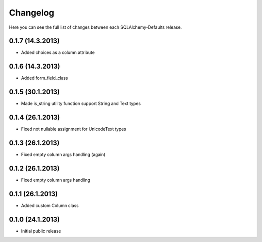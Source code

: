 Changelog
---------

Here you can see the full list of changes between each SQLAlchemy-Defaults release.


0.1.7 (14.3.2013)
^^^^^^^^^^^^^^^^^

- Added choices as a column attribute


0.1.6 (14.3.2013)
^^^^^^^^^^^^^^^^^

- Added form_field_class


0.1.5 (30.1.2013)
^^^^^^^^^^^^^^^^^

- Made is_string utility function support String and Text types


0.1.4 (26.1.2013)
^^^^^^^^^^^^^^^^^

- Fixed not nullable assignment for UnicodeText types


0.1.3 (26.1.2013)
^^^^^^^^^^^^^^^^^

- Fixed empty column args handling (again)


0.1.2 (26.1.2013)
^^^^^^^^^^^^^^^^^

- Fixed empty column args handling


0.1.1 (26.1.2013)
^^^^^^^^^^^^^^^^^

- Added custom Column class


0.1.0 (24.1.2013)
^^^^^^^^^^^^^^^^

- Initial public release
